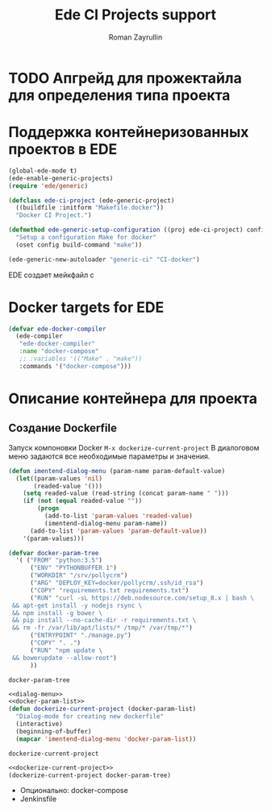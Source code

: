 #+TITLE: Ede CI Projects support
#+AUTHOR: Roman Zayrullin
#+EMAIL: krosenmann@gmail.com
#+STARTUP: showall
#+LaTeX_ClASS_OPTIONS: [11pt,a4paper,ubuntu]
#+LaTeX_HEADER:\usepackage[scale=0.75]{geometry}
#+LaTeX_HEADER:\usepackage[utf-8]{inputrec}
* TODO Апгрейд для прожектайла для определения типа проекта
* Поддержка контейнеризованных проектов в EDE
  #+begin_src emacs-lisp :tangle yes
    (global-ede-mode t)
    (ede-enable-generic-projects)
    (require 'ede/generic)

    (defclass ede-ci-project (ede-generic-project)
      ((buildfile :initform "Makefile.docker"))
      "Docker CI Project.")

    (defmethod ede-generic-setup-configuration ((proj ede-ci-project) config)
      "Setup a configuration Make for docker"
      (oset config build-command "make"))

    (ede-generic-new-autoloader "generic-ci" "CI-docker")
  #+end_src
  ЕDE создает мейкфайл с

* Docker targets for EDE
#+begin_src emacs-lisp :tangle yes
  (defvar ede-docker-compiler
    (ede-compiler
     "ede-docker-compiler"
     :name "docker-compose"
     ;; :variables '(("Make" . "make"))
     :commands '("docker-compose")))
#+end_src

#+RESULTS:
: ede-docker-compiler

* Описание контейнера для проекта
** Создание Dockerfile
   Запуск компоновки Docker ~M-x dockerize-current-project~
   В диалоговом меню задаются все необходимые параметры и значения.
   #+name: dialog-menu   
   #+begin_src emacs-lisp 
     (defun imentend-dialog-menu (param-name param-default-value)
       (let((param-values 'nil)
            (readed-value '()))
         (setq readed-value (read-string (concat param-name " ")))
         (if (not (equal readed-value ""))
             (progn
               (add-to-list 'param-values 'readed-value)
               (imentend-dialog-menu param-name))
           (add-to-list 'param-values 'param-default-value))
         '(param-values)))
   #+end_src
   
   #+name docker-param-list
   #+begin_src emacs-lisp :tangle yes :noweb yes
     (defvar docker-param-tree
       '( ("FROM" "python:3.5")
           ("ENV" "PYTHONBUFFER 1")
           ("WORKDIR" "/srv/pollycrm")
           ("ARG" "DEPLOY_KEY=docker/pollycrm/.ssh/id_rsa")
           ("COPY" "requirements.txt requirements.txt")
           ("RUN" "curl -sL https://deb.nodesource.com/setup_8.x | bash \
      && apt-get install -y nodejs rsync \
      && npm install -g bower \
      && pip install --no-cache-dir -r requirements.txt \
      && rm -fr /var/lib/apt/lists/* /tmp/* /var/tmp/*")
           ("ENTRYPOINT" "./manage.py")
           ("COPY" ". .")
           ("RUN" "npm update \
      && bowerupdate --allow-root")
           ))
   #+end_src

   #+RESULTS:
   : docker-param-tree
   
   #+name dockerize-current-project
   #+begin_src emacs-lisp :tangle yes :noweb yes
     <<dialog-menu>>
     <<docker-param-list>>
     (defun dockerize-current-project (docker-param-list)
       "Dialog-mode for creating new dockerfile"
       (interactive)
       (beginning-of-buffer)
       (mapcar 'imentend-dialog-menu 'docker-param-list))
   #+end_src

   #+RESULTS:
   : dockerize-current-project
   
   #+name test
   #+begin_src emacs-lisp :noweb yes
     <<dockerize-current-project>>
     (dockerize-current-project docker-param-tree)
   #+end_src

   - Опционально: docker-compose
   - Jenkinsfile
